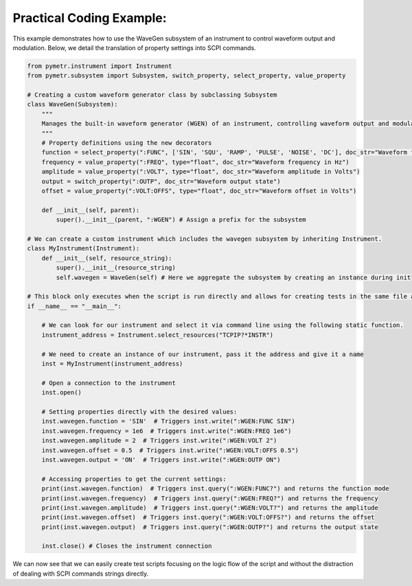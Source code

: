 Practical Coding Example:
-------------------------

This example demonstrates how to use the WaveGen subsystem of an instrument to control waveform output and modulation. Below, we detail the translation of property settings into SCPI commands.

.. code-block:: python

    from pymetr.instrument import Instrument
    from pymetr.subsystem import Subsystem, switch_property, select_property, value_property

    # Creating a custom waveform generator class by subclassing Subsystem
    class WaveGen(Subsystem):
        """
        Manages the built-in waveform generator (WGEN) of an instrument, controlling waveform output and modulation.
        """
        # Property definitions using the new decorators
        function = select_property(":FUNC", ['SIN', 'SQU', 'RAMP', 'PULSE', 'NOISE', 'DC'], doc_str="Waveform function")
        frequency = value_property(":FREQ", type="float", doc_str="Waveform frequency in Hz")
        amplitude = value_property(":VOLT", type="float", doc_str="Waveform amplitude in Volts")
        output = switch_property(":OUTP", doc_str="Waveform output state")
        offset = value_property(":VOLT:OFFS", type="float", doc_str="Waveform offset in Volts")

        def __init__(self, parent):
            super().__init__(parent, ":WGEN") # Assign a prefix for the subsystem

    # We can create a custom instrument which includes the wavegen subsystem by inheriting Instrument.
    class MyInstrument(Instrument):
        def __init__(self, resource_string):
            super().__init__(resource_string)
            self.wavegen = WaveGen(self) # Here we aggregate the subsystem by creating an instance during init

    # This block only executes when the script is run directly and allows for creating tests in the same file as your new classes.
    if __name__ == "__main__":

        # We can look for our instrument and select it via command line using the following static function.
        instrument_address = Instrument.select_resources("TCPIP?*INSTR")

        # We need to create an instance of our instrument, pass it the address and give it a name
        inst = MyInstrument(instrument_address)

        # Open a connection to the instrument
        inst.open() 

        # Setting properties directly with the desired values:
        inst.wavegen.function = 'SIN'  # Triggers inst.write(":WGEN:FUNC SIN")
        inst.wavegen.frequency = 1e6  # Triggers inst.write(":WGEN:FREQ 1e6")
        inst.wavegen.amplitude = 2  # Triggers inst.write(":WGEN:VOLT 2")
        inst.wavegen.offset = 0.5  # Triggers inst.write(":WGEN:VOLT:OFFS 0.5")
        inst.wavegen.output = 'ON'  # Triggers inst.write(":WGEN:OUTP ON")

        # Accessing properties to get the current settings:
        print(inst.wavegen.function)  # Triggers inst.query(":WGEN:FUNC?") and returns the function mode
        print(inst.wavegen.frequency)  # Triggers inst.query(":WGEN:FREQ?") and returns the frequency
        print(inst.wavegen.amplitude)  # Triggers inst.query(":WGEN:VOLT?") and returns the amplitude
        print(inst.wavegen.offset)  # Triggers inst.query(":WGEN:VOLT:OFFS?") and returns the offset
        print(inst.wavegen.output)  # Triggers inst.query(":WGEN:OUTP?") and returns the output state

        inst.close() # Closes the instrument connection

We can now see that we can easily create test scripts focusing on the logic flow of the script and without the distraction of dealing with SCPI commands strings directly.